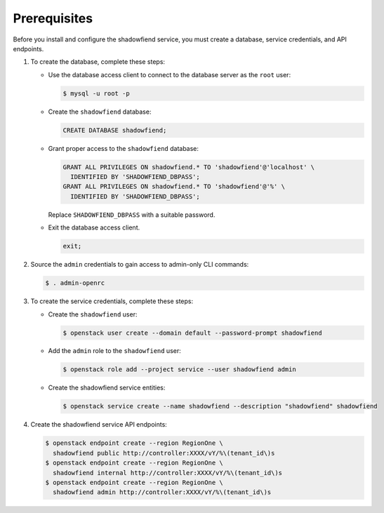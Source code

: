 Prerequisites
-------------

Before you install and configure the shadowfiend service,
you must create a database, service credentials, and API endpoints.

#. To create the database, complete these steps:

   * Use the database access client to connect to the database
     server as the ``root`` user:

     .. code-block:: console

        $ mysql -u root -p

   * Create the ``shadowfiend`` database:

     .. code-block:: none

        CREATE DATABASE shadowfiend;

   * Grant proper access to the ``shadowfiend`` database:

     .. code-block:: none

        GRANT ALL PRIVILEGES ON shadowfiend.* TO 'shadowfiend'@'localhost' \
          IDENTIFIED BY 'SHADOWFIEND_DBPASS';
        GRANT ALL PRIVILEGES ON shadowfiend.* TO 'shadowfiend'@'%' \
          IDENTIFIED BY 'SHADOWFIEND_DBPASS';

     Replace ``SHADOWFIEND_DBPASS`` with a suitable password.

   * Exit the database access client.

     .. code-block:: none

        exit;

#. Source the ``admin`` credentials to gain access to
   admin-only CLI commands:

   .. code-block:: console

      $ . admin-openrc

#. To create the service credentials, complete these steps:

   * Create the ``shadowfiend`` user:

     .. code-block:: console

        $ openstack user create --domain default --password-prompt shadowfiend

   * Add the ``admin`` role to the ``shadowfiend`` user:

     .. code-block:: console

        $ openstack role add --project service --user shadowfiend admin

   * Create the shadowfiend service entities:

     .. code-block:: console

        $ openstack service create --name shadowfiend --description "shadowfiend" shadowfiend

#. Create the shadowfiend service API endpoints:

   .. code-block:: console

      $ openstack endpoint create --region RegionOne \
        shadowfiend public http://controller:XXXX/vY/%\(tenant_id\)s
      $ openstack endpoint create --region RegionOne \
        shadowfiend internal http://controller:XXXX/vY/%\(tenant_id\)s
      $ openstack endpoint create --region RegionOne \
        shadowfiend admin http://controller:XXXX/vY/%\(tenant_id\)s
